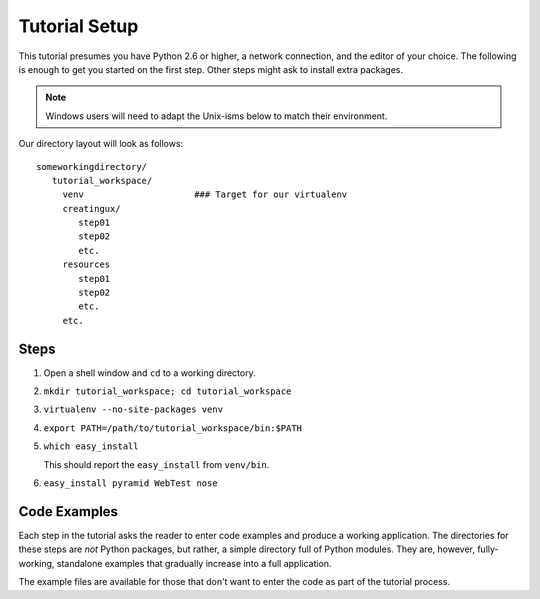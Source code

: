 ==============
Tutorial Setup
==============

This tutorial presumes you have Python 2.6 or higher, a network
connection, and the editor of your choice. The following is enough to
get you started on the first step. Other steps might ask to install
extra packages.

.. note::

   Windows users will need to adapt the Unix-isms below to match
   their environment.

Our directory layout will look as follows::

  someworkingdirectory/
     tutorial_workspace/
       venv                     ### Target for our virtualenv
       creatingux/
          step01
          step02
          etc.
       resources
          step01
          step02
          etc.
       etc.

Steps
=====

#. Open a shell window and ``cd`` to a working directory.

#. ``mkdir tutorial_workspace; cd tutorial_workspace``

#. ``virtualenv --no-site-packages venv``

#. ``export PATH=/path/to/tutorial_workspace/bin:$PATH``

#. ``which easy_install``

   This should report the ``easy_install`` from ``venv/bin``.

#. ``easy_install pyramid WebTest nose``


Code Examples
=============

Each step in the tutorial asks the reader to enter code examples and
produce a working application. The directories for these steps are
*not* Python packages, but rather, a simple directory full of Python
modules. They are, however, fully-working, standalone examples that
gradually increase into a full application.

The example files are available for those that don't want to enter the
code as part of the tutorial process.
